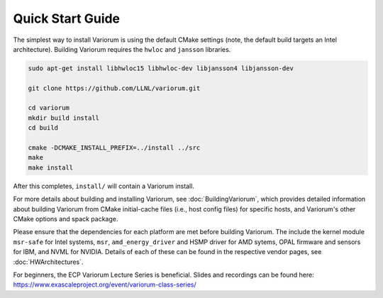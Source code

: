 .. # Copyright 2019-2021 Lawrence Livermore National Security, LLC and other
   # Variorum Project Developers. See the top-level LICENSE file for details.
   #
   # SPDX-License-Identifier: MIT

###################
 Quick Start Guide
###################

The simplest way to install Variorum is using the default CMake settings (note,
the default build targets an Intel architecture). Building Variorum requires the
``hwloc`` and ``jansson`` libraries.

.. code:: bash

   sudo apt-get install libhwloc15 libhwloc-dev libjansson4 libjansson-dev

   git clone https://github.com/LLNL/variorum.git

   cd variorum
   mkdir build install
   cd build

   cmake -DCMAKE_INSTALL_PREFIX=../install ../src
   make
   make install

After this completes, ``install/`` will contain a Variorum install.

For more details about building and installing Variorum, see
:doc:`BuildingVariorum`, which provides detailed information about building
Variorum from CMake initial-cache files (i.e., host config files) for specific
hosts, and Variorum's other CMake options and spack package.

Please ensure that the dependencies for each platform are met before building 
Variorum. The include the kernel module ``msr-safe`` for Intel systems, ``msr``, 
``amd_energy_driver`` and HSMP driver for AMD sytems, OPAL firmware and sensors 
for IBM, and NVML for NVIDIA. Details of each of these can be found in the 
respective vendor pages, see :doc:`HWArchitectures`.

For beginners, the ECP Variorum Lecture Series is beneficial. Slides and recordings
can be found here: https://www.exascaleproject.org/event/variorum-class-series/



